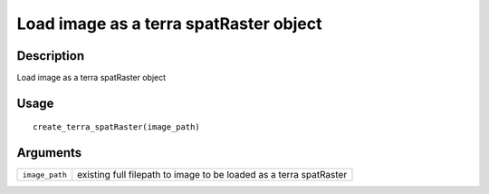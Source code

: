Load image as a terra spatRaster object
---------------------------------------

Description
~~~~~~~~~~~

Load image as a terra spatRaster object

Usage
~~~~~

::

   create_terra_spatRaster(image_path)

Arguments
~~~~~~~~~

+-----------------------------------+-----------------------------------+
| ``image_path``                    | existing full filepath to image   |
|                                   | to be loaded as a terra           |
|                                   | spatRaster                        |
+-----------------------------------+-----------------------------------+
